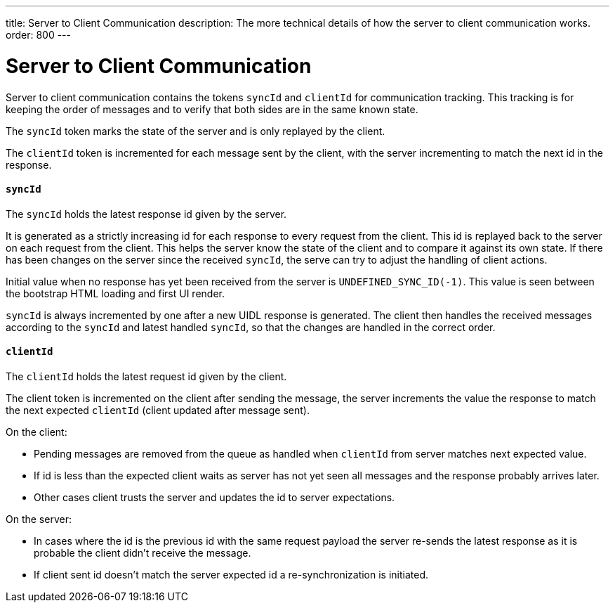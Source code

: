 ---
title: Server to Client Communication
description: The more technical details of how the server to client communication works.
order: 800
---

= Server to Client Communication

Server to client communication contains the tokens `syncId` and `clientId` for communication tracking.
This tracking is for keeping the order of messages and to verify that both sides are in the same known state.

The `syncId` token marks the state of the server and is only replayed by the client.

The `clientId` token is incremented for each message sent by the client, with the server incrementing to match the next id in the response.


==== `syncId`

The `syncId` holds the latest response id given by the server.

It is generated as a strictly increasing id for each response to every request from the client.
This id is replayed back to the server on each request from the client.
This helps the server know the state of the client and to compare it against its own state.
If there has been changes on the server since the received `syncId`, the serve can try to adjust the handling of client actions.

Initial value when no response has yet been received from the server is `UNDEFINED_SYNC_ID(-1)`.
This value is seen between the bootstrap HTML loading and first UI render.

`syncId` is always incremented by one after a new UIDL response is generated.
The client then handles the received messages according to the `syncId` and latest handled `syncId`, so that the changes are handled in the correct order.


==== `clientId`

The `clientId` holds the latest request id given by the client.

The client token is incremented on the client after sending the message, the server increments the value the response to match the next expected `clientId` (client updated after message sent).

On the client:

- Pending messages are removed from the queue as handled when `clientId` from server matches next expected value.
- If id is less than the expected client waits as server has not yet seen all messages and the response probably arrives later.
- Other cases client trusts the server and updates the id to server expectations.

On the server:

- In cases where the id is the previous id with the same request payload the server re-sends the latest response as it is probable the client didn't receive the message.
- If client sent id doesn't match the server expected id a re-synchronization is initiated.
